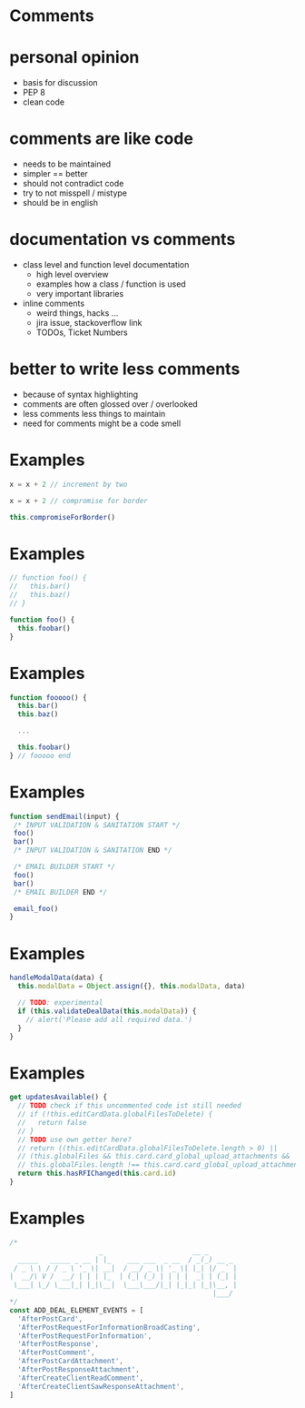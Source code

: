 #+OPTIONS: reveal_title_slide:nil num:nil toc:nil
#+REVEAL_ROOT: http://cdn.jsdelivr.net/reveal.js/3.0.0/
#+REVEAL_PLUGINS: (highlight notes)
#+REVEAL_HLEVEL: 2
#+REVEAL_TRANS: none

* Comments
* personal opinion
  - basis for discussion
  - PEP 8
  - clean code
* comments are like code 
  - needs to be maintained
  - simpler == better
  - should not contradict code
  - try to not misspell / mistype
  - should be in english
* documentation vs comments
  - class level and function level documentation
    - high level overview
    - examples how a class / function is used
    - very important libraries
  - inline comments
    - weird things, hacks ...
    - jira issue, stackoverflow link
    - TODOs, Ticket Numbers
        
* better to write less comments
  - because of syntax highlighting 
  - comments are often glossed over / overlooked
  - less comments less things to maintain
  - need for comments might be a code smell

* Examples


#+BEGIN_SRC javascript
x = x + 2 // increment by two
#+END_SRC

#+BEGIN_SRC javascript
x = x + 2 // compromise for border
#+END_SRC

#+BEGIN_SRC javascript
this.compromiseForBorder()
#+END_SRC

* Examples
#+BEGIN_SRC javascript
  // function foo() {
  //   this.bar()
  //   this.baz()
  // }

  function foo() {
    this.foobar()
  }
#+END_SRC

* Examples
#+BEGIN_SRC javascript
  function fooooo() {
    this.bar()
    this.baz()

    ...

    this.foobar()
  } // fooooo end
#+END_SRC

* Examples
#+BEGIN_SRC javascript
  function sendEmail(input) {
   /* INPUT VALIDATION & SANITATION START */
   foo()
   bar()
   /* INPUT VALIDATION & SANITATION END */

   /* EMAIL BUILDER START */
   foo()
   bar()
   /* EMAIL BUILDER END */

   email_foo()
  }
#+END_SRC

* Examples
#+BEGIN_SRC javascript
  handleModalData(data) {
    this.modalData = Object.assign({}, this.modalData, data)

    // TODO: experimental
    if (this.validateDealData(this.modalData)) {
      // alert('Please add all required data.')
    }
  }
#+END_SRC


* Examples
#+BEGIN_SRC javascript
  get updatesAvailable() {
    // TODO check if this uncommented code ist still needed
    // if (!this.editCardData.globalFilesToDelete) {
    //   return false
    // }
    // TODO use own getter here?
    // return ((this.editCardData.globalFilesToDelete.length > 0) ||
    // (this.globalFiles && this.card.card_global_upload_attachments &&
    // this.globalFiles.length !== this.card.card_global_upload_attachments.length) ||
    return this.hasRFIChanged(this.card.id)
  }
#+END_SRC


* Examples
#+BEGIN_SRC javascript
/*
                      _                      __ _
  _____   _____ _ __ | |_    ___ ___  _ __  / _(_) __ _
 / _ \ \ / / _ \ '_ \| __|  / __/ _ \| '_ \| |_| |/ _` |
|  __/\ V /  __/ | | | |_  | (_| (_) | | | |  _| | (_| |
 \___| \_/ \___|_| |_|\__|  \___\___/|_| |_|_| |_|\__, |
                                                  |___/
*/
const ADD_DEAL_ELEMENT_EVENTS = [
  'AfterPostCard',
  'AfterPostRequestForInformationBroadCasting',
  'AfterPostRequestForInformation',
  'AfterPostResponse',
  'AfterPostComment',
  'AfterPostCardAttachment',
  'AfterPostResponseAttachment',
  'AfterCreateClientReadComment',
  'AfterCreateClientSawResponseAttachment',
]
#+END_SRC
